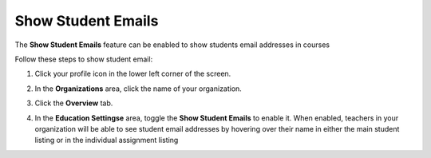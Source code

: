 .. meta::
   :description: Allow teachers to see student email addresses


.. _student-email:

Show Student Emails
===================
The **Show Student Emails** feature can be enabled to show students email addresses in courses

Follow these steps to show student email:

1. Click your profile icon in the lower left corner of the screen.

   .. image:: /img/class_administration/profilepic.png
      :alt: Profile

2. In the **Organizations** area, click the name of your organization.

   .. image:: /img/class_administration/addteachers/myschoolorg.png
      :alt: My Organizations

3. Click the **Overview** tab.

   .. image:: /img/manage_organization/orgsettingstab.png
      :alt: Organization Settings

4. In the **Education Settingse** area, toggle the **Show Student Emails** to enable it. When enabled, teachers in your organization will be able to see student email addresses by hovering over their name in either the main student listing or in the individual assignment listing

   .. image:: /img/manage_organization/show-email.png
      :alt: Show Student Email

